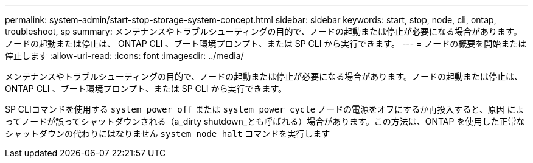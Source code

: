 ---
permalink: system-admin/start-stop-storage-system-concept.html 
sidebar: sidebar 
keywords: start, stop, node, cli, ontap, troubleshoot, sp 
summary: メンテナンスやトラブルシューティングの目的で、ノードの起動または停止が必要になる場合があります。ノードの起動または停止は、 ONTAP CLI 、ブート環境プロンプト、または SP CLI から実行できます。 
---
= ノードの概要を開始または停止します
:allow-uri-read: 
:icons: font
:imagesdir: ../media/


[role="lead"]
メンテナンスやトラブルシューティングの目的で、ノードの起動または停止が必要になる場合があります。ノードの起動または停止は、 ONTAP CLI 、ブート環境プロンプト、または SP CLI から実行できます。

SP CLIコマンドを使用する `system power off` または `system power cycle` ノードの電源をオフにするか再投入すると、原因 によってノードが誤ってシャットダウンされる（a_dirty shutdown_とも呼ばれる）場合があります。この方法は、ONTAP を使用した正常なシャットダウンの代わりにはなりません `system node halt` コマンドを実行します
